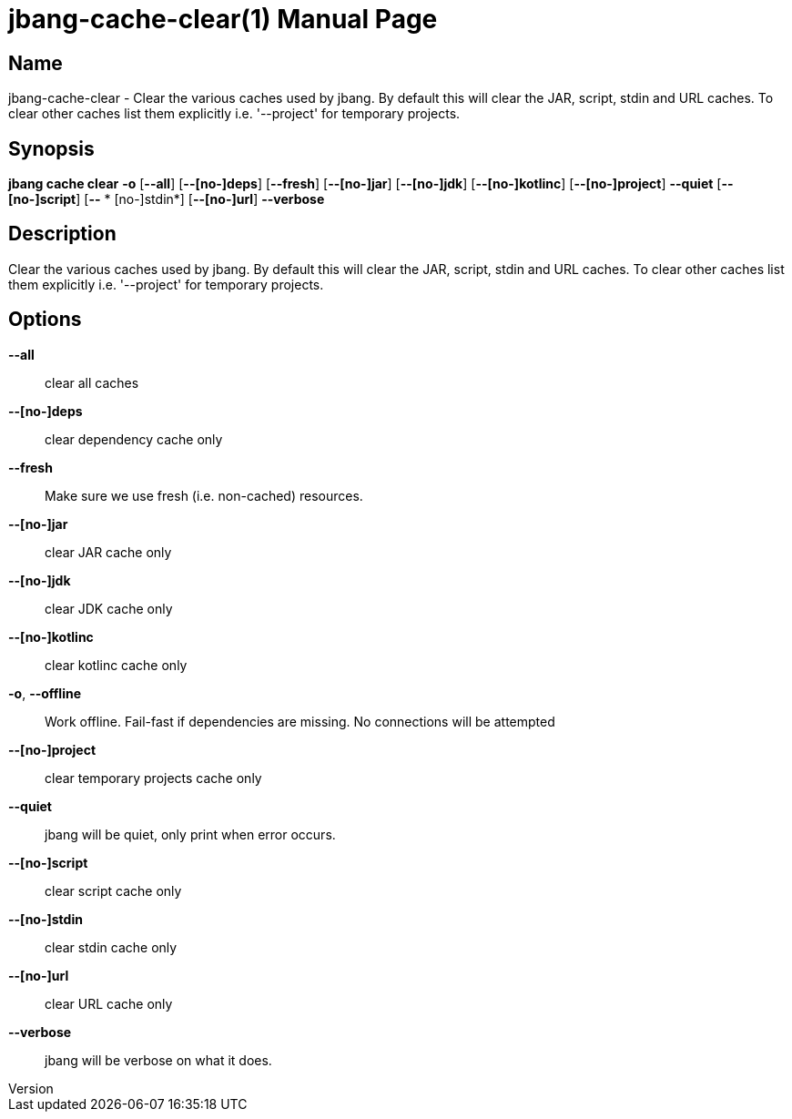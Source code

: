 // This is a generated documentation file based on picocli
// To change it update the picocli code or the genrator
// tag::picocli-generated-full-manpage[]
// tag::picocli-generated-man-section-header[]
:doctype: manpage
:revnumber: 
:manmanual: JBang Manual
:mansource: 
:man-linkstyle: pass:[blue R < >]
= jbang-cache-clear(1)

// end::picocli-generated-man-section-header[]

// tag::picocli-generated-man-section-name[]
== Name

jbang-cache-clear - Clear the various caches used by jbang. By default this will clear the JAR, script, stdin and URL caches. To clear other caches list them explicitly i.e. '--project' for temporary projects.

// end::picocli-generated-man-section-name[]

// tag::picocli-generated-man-section-synopsis[]
== Synopsis

*jbang cache clear* *-o* [*--all*] [*--[no-]deps*] [*--fresh*] [*--[no-]jar*] [*--[no-]jdk*]
                  [*--[no-]kotlinc*] [*--[no-]project*] *--quiet* [*--[no-]script*] [*--*
                *  [no-]stdin*] [*--[no-]url*] *--verbose*

// end::picocli-generated-man-section-synopsis[]

// tag::picocli-generated-man-section-description[]
== Description

Clear the various caches used by jbang. By default this will clear the JAR, script, stdin and URL caches. To clear other caches list them explicitly i.e. '--project' for temporary projects.

// end::picocli-generated-man-section-description[]

// tag::picocli-generated-man-section-options[]
== Options

*--all*::
  clear all caches

*--[no-]deps*::
  clear dependency cache only

*--fresh*::
  Make sure we use fresh (i.e. non-cached) resources.

*--[no-]jar*::
  clear JAR cache only

*--[no-]jdk*::
  clear JDK cache only

*--[no-]kotlinc*::
  clear kotlinc cache only

*-o*, *--offline*::
  Work offline. Fail-fast if dependencies are missing. No connections will be attempted

*--[no-]project*::
  clear temporary projects cache only

*--quiet*::
  jbang will be quiet, only print when error occurs.

*--[no-]script*::
  clear script cache only

*--[no-]stdin*::
  clear stdin cache only

*--[no-]url*::
  clear URL cache only

*--verbose*::
  jbang will be verbose on what it does.

// end::picocli-generated-man-section-options[]

// tag::picocli-generated-man-section-arguments[]
// end::picocli-generated-man-section-arguments[]

// tag::picocli-generated-man-section-commands[]
// end::picocli-generated-man-section-commands[]

// tag::picocli-generated-man-section-exit-status[]
// end::picocli-generated-man-section-exit-status[]

// tag::picocli-generated-man-section-footer[]
// end::picocli-generated-man-section-footer[]

// end::picocli-generated-full-manpage[]
